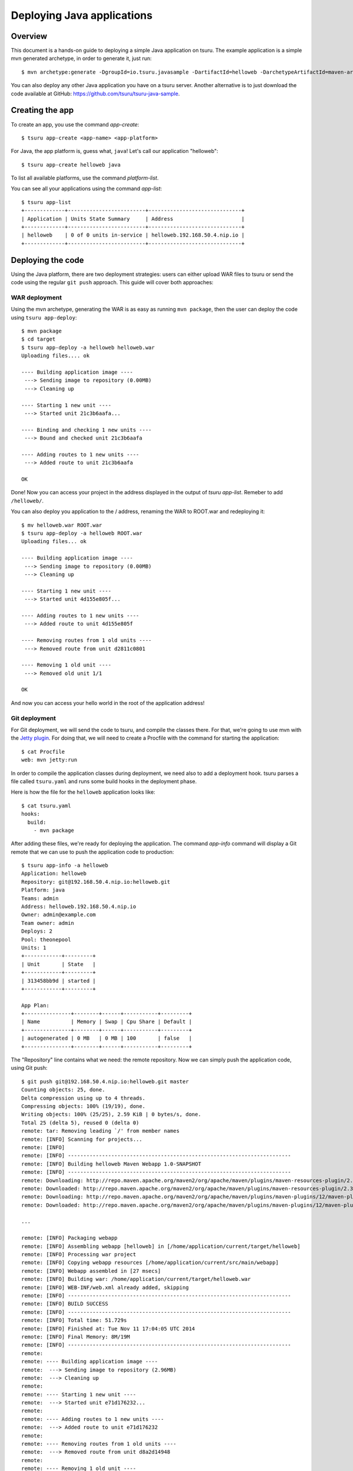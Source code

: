 .. Copyright 2014 tsuru authors. All rights reserved.
   Use of this source code is governed by a BSD-style
   license that can be found in the LICENSE file.

+++++++++++++++++++++++++++
Deploying Java applications
+++++++++++++++++++++++++++

Overview
========

This document is a hands-on guide to deploying a simple Java application on
tsuru. The example application is a simple mvn generated archetype, in order to
generate it, just run:

.. highlight:: bash

::

    $ mvn archetype:generate -DgroupId=io.tsuru.javasample -DartifactId=helloweb -DarchetypeArtifactId=maven-archetype-webapp

You can also deploy any other Java application you have on a tsuru server.
Another alternative is to just download the code available at GitHub:
https://github.com/tsuru/tsuru-java-sample.

Creating the app
================

To create an app, you use the command `app-create`:

.. highlight:: bash

::

    $ tsuru app-create <app-name> <app-platform>

For Java, the app platform is, guess what, ``java``! Let's call our application "helloweb":

.. highlight:: bash

::

    $ tsuru app-create helloweb java

To list all available platforms, use the command `platform-list`.

You can see all your applications using the command `app-list`:

.. highlight:: bash

::

    $ tsuru app-list
    +-------------+-------------------------+------------------------------+
    | Application | Units State Summary     | Address                      |
    +-------------+-------------------------+------------------------------+
    | helloweb    | 0 of 0 units in-service | helloweb.192.168.50.4.nip.io |
    +-------------+-------------------------+------------------------------+

Deploying the code
==================

Using the Java platform, there are two deployment strategies: users can either
upload WAR files to tsuru or send the code using the regular ``git push``
approach. This guide will cover both approaches:

WAR deployment
--------------

Using the mvn archetype, generating the WAR is as easy as running ``mvn
package``, then the user can deploy the code using ``tsuru app-deploy``:

.. highlight:: bash

::

    $ mvn package
    $ cd target
    $ tsuru app-deploy -a helloweb helloweb.war
    Uploading files.... ok

    ---- Building application image ----
     ---> Sending image to repository (0.00MB)
     ---> Cleaning up

    ---- Starting 1 new unit ----
     ---> Started unit 21c3b6aafa...

    ---- Binding and checking 1 new units ----
     ---> Bound and checked unit 21c3b6aafa

    ---- Adding routes to 1 new units ----
     ---> Added route to unit 21c3b6aafa

    OK

Done! Now you can access your project in the address displayed in the output of
`tsuru app-list`.  Remeber to add ``/helloweb/``.

You can also deploy you application to the / address, renaming the WAR to
ROOT.war and redeploying it:

.. highlight:: bash

::

    $ mv helloweb.war ROOT.war
    $ tsuru app-deploy -a helloweb ROOT.war
    Uploading files... ok

    ---- Building application image ----
     ---> Sending image to repository (0.00MB)
     ---> Cleaning up

    ---- Starting 1 new unit ----
     ---> Started unit 4d155e805f...

    ---- Adding routes to 1 new units ----
     ---> Added route to unit 4d155e805f

    ---- Removing routes from 1 old units ----
     ---> Removed route from unit d2811c0801

    ---- Removing 1 old unit ----
     ---> Removed old unit 1/1

    OK

And now you can access your hello world in the root of the application address!

Git deployment
--------------

For Git deployment, we will send the code to tsuru, and compile the classes
there. For that, we're going to use mvn with the `Jetty plugin
<https://www.eclipse.org/jetty/documentation/current/jetty-maven-plugin.html>`_.
For doing that, we will need to create a Procfile with the command for starting
the application:

.. highlight:: bash

::

    $ cat Procfile
    web: mvn jetty:run

In order to compile the application classes during deployment, we need also to
add a deployment hook. tsuru parses a file called ``tsuru.yaml`` and runs some
build hooks in the deployment phase.

Here is how the file for the ``helloweb`` application looks like:


.. highlight:: bash

::

    $ cat tsuru.yaml
    hooks:
      build:
        - mvn package

After adding these files, we're ready for deploying the application. The
command `app-info` command will display a Git remote that we can use to push
the application code to production:


.. highlight:: bash

::

    $ tsuru app-info -a helloweb
    Application: helloweb
    Repository: git@192.168.50.4.nip.io:helloweb.git
    Platform: java
    Teams: admin
    Address: helloweb.192.168.50.4.nip.io
    Owner: admin@example.com
    Team owner: admin
    Deploys: 2
    Pool: theonepool
    Units: 1
    +------------+---------+
    | Unit       | State   |
    +------------+---------+
    | 313458bb9d | started |
    +------------+---------+

    App Plan:
    +---------------+--------+------+-----------+---------+
    | Name          | Memory | Swap | Cpu Share | Default |
    +---------------+--------+------+-----------+---------+
    | autogenerated | 0 MB   | 0 MB | 100       | false   |
    +---------------+--------+------+-----------+---------+

The "Repository" line contains what we need: the remote repository. Now we can
simply push the application code, using Git push:


.. highlight:: console

::

    $ git push git@192.168.50.4.nip.io:helloweb.git master
    Counting objects: 25, done.
    Delta compression using up to 4 threads.
    Compressing objects: 100% (19/19), done.
    Writing objects: 100% (25/25), 2.59 KiB | 0 bytes/s, done.
    Total 25 (delta 5), reused 0 (delta 0)
    remote: tar: Removing leading `/' from member names
    remote: [INFO] Scanning for projects...
    remote: [INFO]
    remote: [INFO] ------------------------------------------------------------------------
    remote: [INFO] Building helloweb Maven Webapp 1.0-SNAPSHOT
    remote: [INFO] ------------------------------------------------------------------------
    remote: Downloading: http://repo.maven.apache.org/maven2/org/apache/maven/plugins/maven-resources-plugin/2.3/maven-resources-plugin-2.3.pom
    remote: Downloaded: http://repo.maven.apache.org/maven2/org/apache/maven/plugins/maven-resources-plugin/2.3/maven-resources-plugin-2.3.pom (5 KB at 6.0 KB/sec)
    remote: Downloading: http://repo.maven.apache.org/maven2/org/apache/maven/plugins/maven-plugins/12/maven-plugins-12.pom
    remote: Downloaded: http://repo.maven.apache.org/maven2/org/apache/maven/plugins/maven-plugins/12/maven-plugins-12.pom (12 KB at 35.9 KB/sec)

    ...

    remote: [INFO] Packaging webapp
    remote: [INFO] Assembling webapp [helloweb] in [/home/application/current/target/helloweb]
    remote: [INFO] Processing war project
    remote: [INFO] Copying webapp resources [/home/application/current/src/main/webapp]
    remote: [INFO] Webapp assembled in [27 msecs]
    remote: [INFO] Building war: /home/application/current/target/helloweb.war
    remote: [INFO] WEB-INF/web.xml already added, skipping
    remote: [INFO] ------------------------------------------------------------------------
    remote: [INFO] BUILD SUCCESS
    remote: [INFO] ------------------------------------------------------------------------
    remote: [INFO] Total time: 51.729s
    remote: [INFO] Finished at: Tue Nov 11 17:04:05 UTC 2014
    remote: [INFO] Final Memory: 8M/19M
    remote: [INFO] ------------------------------------------------------------------------
    remote:
    remote: ---- Building application image ----
    remote:  ---> Sending image to repository (2.96MB)
    remote:  ---> Cleaning up
    remote:
    remote: ---- Starting 1 new unit ----
    remote:  ---> Started unit e71d176232...
    remote:
    remote: ---- Adding routes to 1 new units ----
    remote:  ---> Added route to unit e71d176232
    remote:
    remote: ---- Removing routes from 1 old units ----
    remote:  ---> Removed route from unit d8a2d14948
    remote:
    remote: ---- Removing 1 old unit ----
    remote:  ---> Removed old unit 1/1
    remote:
    remote: OK
    To git@tsuru.mycompany.com:helloweb.git
     * [new branch]      master -> master

As you can see, the final part of the output is the same, and the application
is running in the address given by tsuru as well.

Switching between Java versions
===============================

In the Java platform provided by tsuru, users can use two version of Java: 7
and 8, both provided by Oracle. There's an environment variable for defining
the Java version you wanna use: ``JAVA_VERSION``. The default behavior of the
platform is to use Java 7, but you can change to Java 8 by running:

.. highlight:: bash

::

    $ tsuru env-set -a helloweb JAVA_VERSION=8
    ---- Setting 1 new environment variables ----

    ---- Starting 1 new unit ----
     ---> Started unit d8a2d14948...

    ---- Adding routes to 1 new units ----
     ---> Added route to unit d8a2d14948

    ---- Removing routes from 1 old units ----
     ---> Removed route from unit 4d155e805f

    ---- Removing 1 old unit ----
     ---> Removed old unit 1/1

And... done! No need to run another deployment, your application is now running
with Java 8.

Setting memory for application
==============================

In the Java platform provided by tsuru, users can use units with different plans and each plan may have containers with different amounts of memory. There's an environment variable for defining the max amount of heap memory (in megabytes) that Java should use: ``JAVA_MAX_MEMORY`` ( it's equal ``-Xmx``). The default value for this environment variable is 128 (it can be different according to your `basebuilder <https://github.com/tsuru/basebuilder/blob/master/java/start-tomcat>`_).

.. highlight:: bash

::

    $ tsuru env-set -a helloweb JAVA_MAX_MEMORY=1024
    ---- Setting 1 new environment variables ----

    ---- Starting 1 new unit ----
     ---> Started unit o5p1k70289...

    ---- Adding routes to 1 new units ----
     ---> Added route to unit o5p1k70289

    ---- Removing routes from 1 old units ----
     ---> Removed route from unit d8a2d14948

    ---- Removing 1 old unit ----
     ---> Removed old unit 1/1

And... done! No need to run another deployment, your application is now running
with more memory.

Going further
=============

For more information, you can dig into `tsuru docs <http://docs.tsuru.io>`_, or
read `complete instructions of use for the tsuru command
<https://tsuru-client.readthedocs.org>`_.
